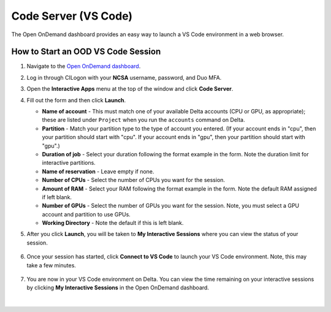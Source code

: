 .. _ood-code-server:

Code Server (VS Code)
========================

The Open OnDemand dashboard provides an easy way to launch a VS Code environment in a web browser.

How to Start an OOD VS Code Session
--------------------------------------

#. Navigate to the `Open OnDemand dashboard <https://openondemand.delta.ncsa.illinois.edu/>`_.
#. Log in through CILogon with your **NCSA** username, password, and Duo MFA.
#. Open the **Interactive Apps** menu at the top of the window and click **Code Server**.
#. Fill out the form and then click **Launch**.

   - **Name of account** - This must match one of your available Delta accounts (CPU or GPU, as appropriate); these are listed under ``Project`` when you run the ``accounts`` command on Delta.
   - **Partition** - Match your partition type to the type of account you entered. (If your account ends in "cpu", then your partition should start with "cpu". If your account ends in "gpu", then your partition should start with "gpu".)
   - **Duration of job** - Select your duration following the format example in the form. Note the duration limit for interactive partitions.
   - **Name of reservation** - Leave empty if none.
   - **Number of CPUs** - Select the number of CPUs you want for the session.
   - **Amount of RAM** - Select your RAM following the format example in the form. Note the default RAM assigned if left blank.
   - **Number of GPUs** - Select the number of GPUs you want for the session. Note, you must select a GPU account and partition to use GPUs.
   - **Working Directory** - Note the default if this is left blank.

   \

#. After you click **Launch**, you will be taken to **My Interactive Sessions** where you can view the status of your session.

   .. figure:: ../images/ood/code-server-starting.png
      :alt: Open OnDemand My Interactive Sessions screen showing the Code Server session status: "Your session is currently starting...Please be patient as this process can take a few minutes."
      :width: 500

#. Once your session has started, click **Connect to VS Code** to launch your VS Code environment. Note, this may take a few minutes.

   .. figure:: ../images/ood/vs-code-connect.png
      :alt: Open OnDemand My Interactive Sessions screen showing the Code Server session with the Connect to VS Code button.
      :width: 500

#. You are now in your VS Code environment on Delta. You can view the time remaining on your interactive sessions by clicking **My Interactive Sessions** in the Open OnDemand dashboard.

   .. figure:: ../images/ood/ood-interactive-sessions-button.png
      :alt: Open OnDemand options at top of window with the My Interactive Sessions button highlighted.
      :width: 750

|
